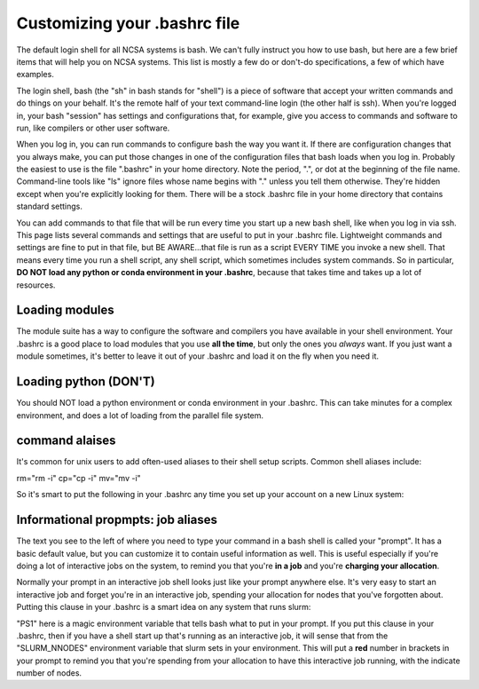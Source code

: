 
Customizing your .bashrc file
=======================================

The default login shell for all NCSA systems is bash.  We can't fully instruct you how to use bash, but here are a few brief items that will help you on NCSA systems.  This list is mostly a few do or don't-do specifications, a few of which have examples.  

The login shell, bash (the "sh" in bash stands for "shell") is a piece of software that accept your written commands and do things on your behalf.  It's the remote half of your text command-line login (the other half is ssh).  When you're logged in, your bash "session" has settings and configurations that, for example, give you access to commands and software to run, like compilers or other user software.  

When you log in, you can run commands to configure bash the way you want it.  If there are configuration changes that you always make, you can put those changes in one of the configuration files that bash loads when you log in.  Probably the easiest to use is the file ".bashrc" in your home directory.  Note the period, ".", or dot at the beginning of the file name.  Command-line tools like "ls" ignore files whose name begins with "." unless you tell them otherwise.  They're hidden except when you're explicitly looking for them.  There will be a stock .bashrc file in your home directory that contains standard settings.  

You can add commands to that file that will be run every time you start up a new bash shell, like when you log in via ssh.  This page lists several commands and settings that are useful to put in your .bashrc file.  Lightweight commands and settings are fine to put in that file, but BE AWARE...that file is run as a script EVERY TIME you invoke a new shell.  That means every time you run a shell script, any shell script, which sometimes includes system commands.  So in particular, **DO NOT load any python or conda environment in your .bashrc**, because that takes time and takes up a lot of resources.  

Loading modules 
--------------------
The module suite has a way to configure the software and compilers you have available in your shell environment.  Your .bashrc is a good place to load modules that you use **all the time**, but only the ones you *always* want.  If you just want a module sometimes, it's better to leave it out of your .bashrc and load it on the fly when you need it.  

Loading python (DON'T)
----------------------------

You should NOT load a python environment or conda environment in your .bashrc.  This can take minutes for a complex environment, and does a lot of loading from the parallel file system.  

command alaises 
------------------
It's common for unix users to add often-used aliases to their shell setup scripts.  Common shell aliases include: 

rm="rm -i"
cp="cp -i"
mv="mv -i"

So it's smart to put the following in your .bashrc any time you set up your account on a new Linux system: 

.. code_block:: bash

  alias rm="rm -i"
  alias cp="cp -i"
  alias mv="mv -i"

Informational propmpts: job aliases
------------------------------------------
The text you see to the left of where you need to type your command in a bash shell is called your "prompt".  It has a basic default value, but you can customize it to contain useful information as well.  This is useful especially if you're doing a lot of interactive jobs on the system, to remind you that you're **in a job** and you're **charging your allocation**.  

Normally your prompt in an interactive job shell looks just like your prompt anywhere else.  It's very easy to start an interactive job and forget you're in an interactive job, spending your allocation for nodes that you've forgotten about.  Putting this clause in your .bashrc is a smart idea on any system that runs slurm:

.. code_block:: bash

  if [ $SLURM_NNODES ]; then
    export PS1="${PS1}\e[1;31m[${SLURM_NNODES}]\e[0m "
  fi

"PS1" here is a magic environment variable that tells bash what to put in your prompt.  If you put this clause in your .bashrc, then if you have a shell start up that's running as an interactive job, it will sense that from the "SLURM_NNODES" environment variable that slurm sets in your environment.  This will put a **red** number in brackets in your prompt to remind you that you're spending from your allocation to have this interactive job running, with the indicate number of nodes. 

